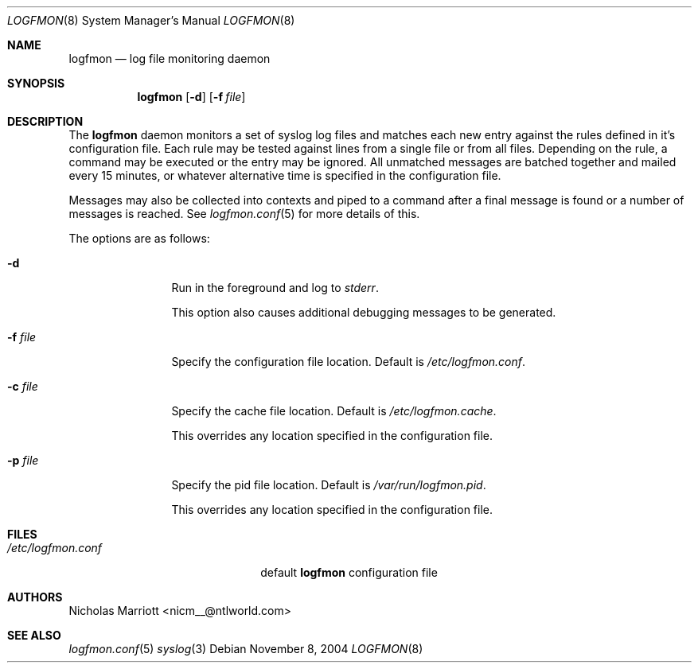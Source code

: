 .\" $Id$
.\"
.\" Copyright (c) 2004 Nicholas Marriott <nicm__@ntlworld.com>
.\"
.\" Permission to use, copy, modify, and distribute this software for any
.\" purpose with or without fee is hereby granted, provided that the above
.\" copyright notice and this permission notice appear in all copies.
.\"
.\" THE SOFTWARE IS PROVIDED "AS IS" AND THE AUTHOR DISCLAIMS ALL WARRANTIES
.\" WITH REGARD TO THIS SOFTWARE INCLUDING ALL IMPLIED WARRANTIES OF
.\" MERCHANTABILITY AND FITNESS. IN NO EVENT SHALL THE AUTHOR BE LIABLE FOR
.\" ANY SPECIAL, DIRECT, INDIRECT, OR CONSEQUENTIAL DAMAGES OR ANY DAMAGES
.\" WHATSOEVER RESULTING FROM LOSS OF MIND, USE, DATA OR PROFITS, WHETHER
.\" IN AN ACTION OF CONTRACT, NEGLIGENCE OR OTHER TORTIOUS ACTION, ARISING
.\" OUT OF OR IN CONNECTION WITH THE USE OR PERFORMANCE OF THIS SOFTWARE.
.\"
.Dd November 8, 2004
.Dt LOGFMON 8
.Os
.Sh NAME
.Nm logfmon
.Nd "log file monitoring daemon"
.Sh SYNOPSIS
.Nm logfmon
.Op Fl d
.Bk -words
.Op Fl f Ar file
.Ek
.Sh DESCRIPTION
The
.Nm
daemon monitors a set of syslog log files and matches each new entry against
the rules defined in it's configuration file. Each rule may be tested against
lines from a single file or from all files. Depending on the rule, a command
may be executed or the entry may be ignored. All unmatched messages are batched
together and mailed every 15 minutes, or whatever alternative time is specified
in the configuration file.
.Pp
Messages may also be collected into contexts and piped to a command after a
final message is found or a number of messages is reached. See
.Xr logfmon.conf 5
for more details of this.
.Pp
The options are as follows:
.Bl -tag -width "-f fileXXX"
.It Fl d
Run in the foreground and log to
.Em stderr .
.Pp
This option also causes additional debugging messages to be generated.
.It Fl f Ar file
Specify the configuration file location. Default is
.Pa /etc/logfmon.conf .
.It Fl c Ar file
Specify the cache file location. Default is
.Pa /etc/logfmon.cache .
.Pp
This overrides any location specified in the configuration file.
.It Fl p Ar file
Specify the pid file location. Default is
.Pa /var/run/logfmon.pid .
.Pp
This overrides any location specified in the configuration file.
.El
.Sh FILES
.Bl -tag -width "/etc/logfmon.confXXX" -compact
.It Pa /etc/logfmon.conf
default
.Nm
configuration file
.El
.Sh AUTHORS
.An Nicholas Marriott Aq nicm__@ntlworld.com
.Sh SEE ALSO
.Xr logfmon.conf 5
.Xr syslog 3

